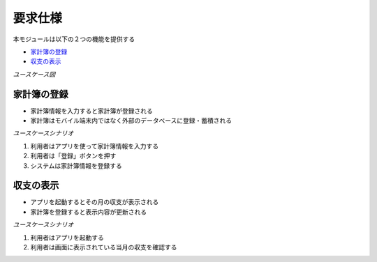 要求仕様
========

本モジュールは以下の２つの機能を提供する

- `家計簿の登録 <http://localhost/adhafera_docs/requirements_spec.html#id2>`__
- `収支の表示 <http://localhost/adhafera_docs/requirements_spec.html#id3>`__

*ユースケース図*

.. image:: images/use_case.jpg
   :alt: ユースケース図

家計簿の登録
------------

- 家計簿情報を入力すると家計簿が登録される
- 家計簿はモバイル端末内ではなく外部のデータベースに登録・蓄積される

*ユースケースシナリオ*

1. 利用者はアプリを使って家計簿情報を入力する
2. 利用者は「登録」ボタンを押す
3. システムは家計簿情報を登録する

収支の表示
----------

- アプリを起動するとその月の収支が表示される
- 家計簿を登録すると表示内容が更新される

*ユースケースシナリオ*

1. 利用者はアプリを起動する
2. 利用者は画面に表示されている当月の収支を確認する
